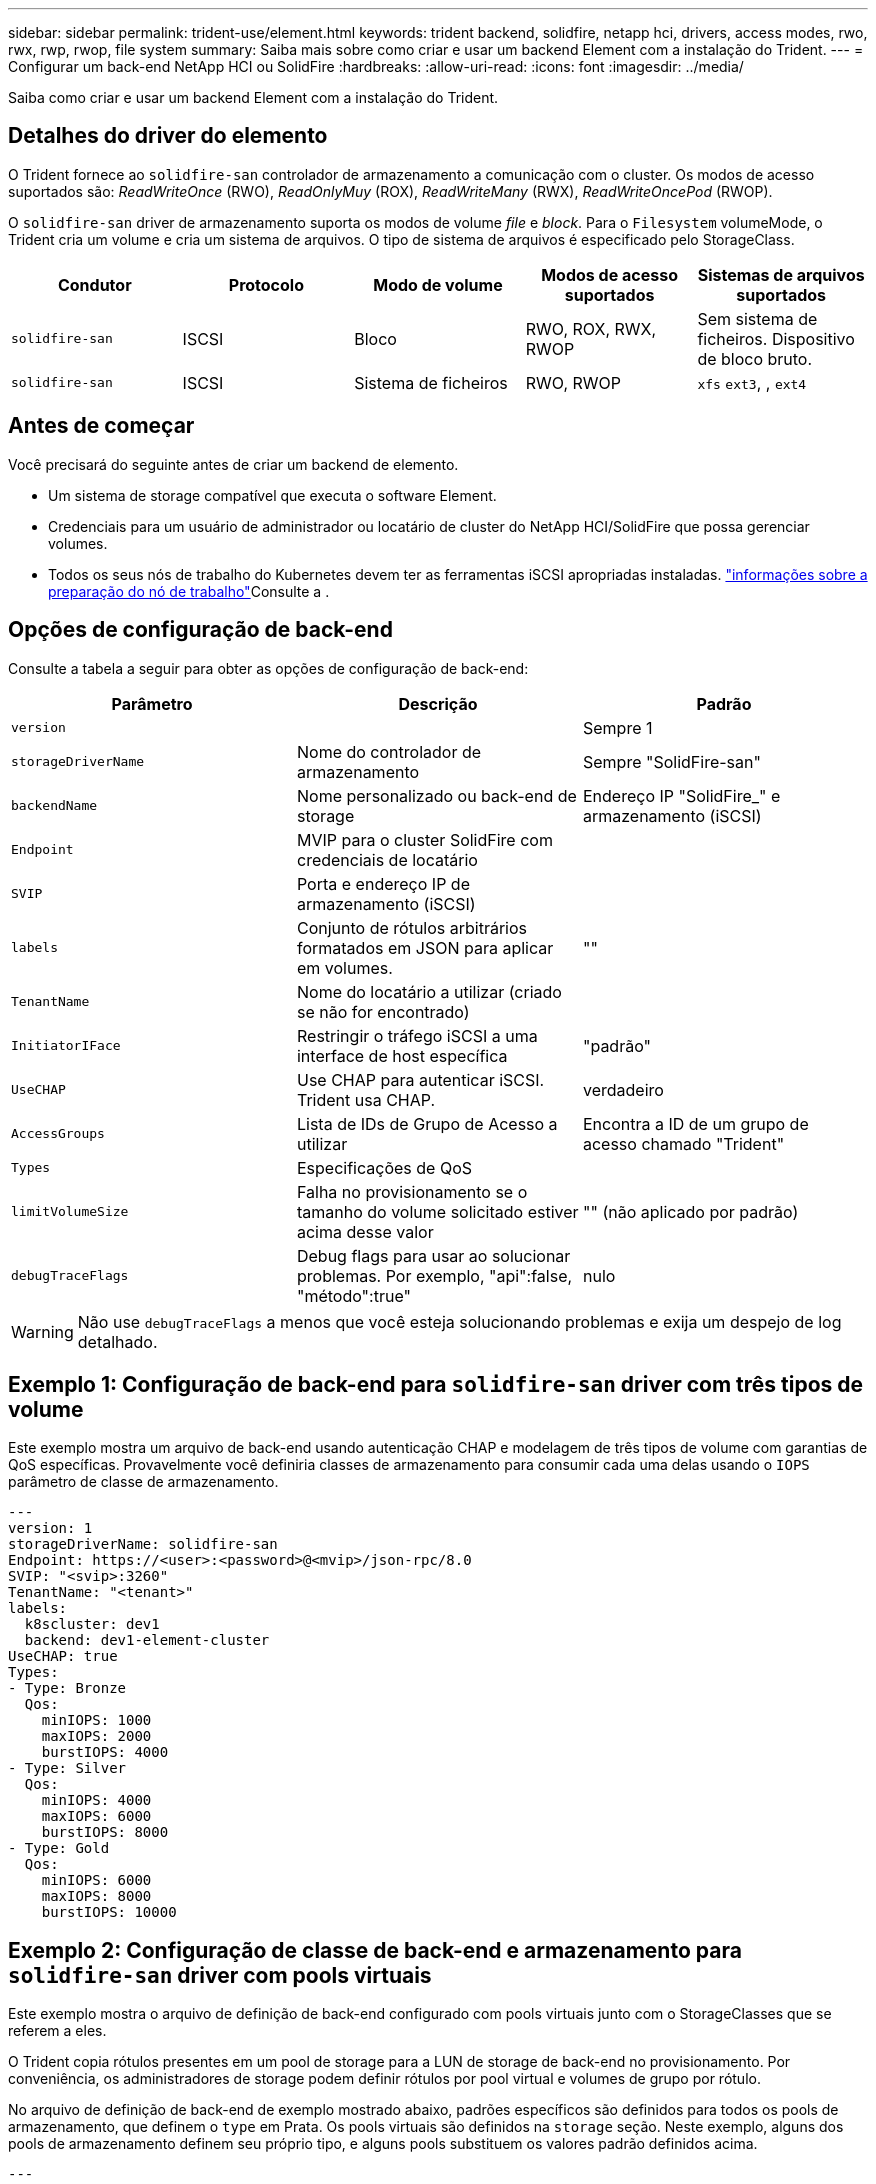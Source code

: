 ---
sidebar: sidebar 
permalink: trident-use/element.html 
keywords: trident backend, solidfire, netapp hci, drivers, access modes, rwo, rwx, rwp, rwop, file system 
summary: Saiba mais sobre como criar e usar um backend Element com a instalação do Trident. 
---
= Configurar um back-end NetApp HCI ou SolidFire
:hardbreaks:
:allow-uri-read: 
:icons: font
:imagesdir: ../media/


[role="lead"]
Saiba como criar e usar um backend Element com a instalação do Trident.



== Detalhes do driver do elemento

O Trident fornece ao `solidfire-san` controlador de armazenamento a comunicação com o cluster. Os modos de acesso suportados são: _ReadWriteOnce_ (RWO), _ReadOnlyMuy_ (ROX), _ReadWriteMany_ (RWX), _ReadWriteOncePod_ (RWOP).

O `solidfire-san` driver de armazenamento suporta os modos de volume _file_ e _block_. Para o `Filesystem` volumeMode, o Trident cria um volume e cria um sistema de arquivos. O tipo de sistema de arquivos é especificado pelo StorageClass.

[cols="5"]
|===
| Condutor | Protocolo | Modo de volume | Modos de acesso suportados | Sistemas de arquivos suportados 


| `solidfire-san`  a| 
ISCSI
 a| 
Bloco
 a| 
RWO, ROX, RWX, RWOP
 a| 
Sem sistema de ficheiros. Dispositivo de bloco bruto.



| `solidfire-san`  a| 
ISCSI
 a| 
Sistema de ficheiros
 a| 
RWO, RWOP
 a| 
`xfs` `ext3`, , `ext4`

|===


== Antes de começar

Você precisará do seguinte antes de criar um backend de elemento.

* Um sistema de storage compatível que executa o software Element.
* Credenciais para um usuário de administrador ou locatário de cluster do NetApp HCI/SolidFire que possa gerenciar volumes.
* Todos os seus nós de trabalho do Kubernetes devem ter as ferramentas iSCSI apropriadas instaladas. link:../trident-use/worker-node-prep.html["informações sobre a preparação do nó de trabalho"]Consulte a .




== Opções de configuração de back-end

Consulte a tabela a seguir para obter as opções de configuração de back-end:

[cols="3"]
|===
| Parâmetro | Descrição | Padrão 


| `version` |  | Sempre 1 


| `storageDriverName` | Nome do controlador de armazenamento | Sempre "SolidFire-san" 


| `backendName` | Nome personalizado ou back-end de storage | Endereço IP "SolidFire_" e armazenamento (iSCSI) 


| `Endpoint` | MVIP para o cluster SolidFire com credenciais de locatário |  


| `SVIP` | Porta e endereço IP de armazenamento (iSCSI) |  


| `labels` | Conjunto de rótulos arbitrários formatados em JSON para aplicar em volumes. | "" 


| `TenantName` | Nome do locatário a utilizar (criado se não for encontrado) |  


| `InitiatorIFace` | Restringir o tráfego iSCSI a uma interface de host específica | "padrão" 


| `UseCHAP` | Use CHAP para autenticar iSCSI. Trident usa CHAP. | verdadeiro 


| `AccessGroups` | Lista de IDs de Grupo de Acesso a utilizar | Encontra a ID de um grupo de acesso chamado "Trident" 


| `Types` | Especificações de QoS |  


| `limitVolumeSize` | Falha no provisionamento se o tamanho do volume solicitado estiver acima desse valor | "" (não aplicado por padrão) 


| `debugTraceFlags` | Debug flags para usar ao solucionar problemas. Por exemplo, "api":false, "método":true" | nulo 
|===

WARNING: Não use `debugTraceFlags` a menos que você esteja solucionando problemas e exija um despejo de log detalhado.



== Exemplo 1: Configuração de back-end para `solidfire-san` driver com três tipos de volume

Este exemplo mostra um arquivo de back-end usando autenticação CHAP e modelagem de três tipos de volume com garantias de QoS específicas. Provavelmente você definiria classes de armazenamento para consumir cada uma delas usando o `IOPS` parâmetro de classe de armazenamento.

[listing]
----
---
version: 1
storageDriverName: solidfire-san
Endpoint: https://<user>:<password>@<mvip>/json-rpc/8.0
SVIP: "<svip>:3260"
TenantName: "<tenant>"
labels:
  k8scluster: dev1
  backend: dev1-element-cluster
UseCHAP: true
Types:
- Type: Bronze
  Qos:
    minIOPS: 1000
    maxIOPS: 2000
    burstIOPS: 4000
- Type: Silver
  Qos:
    minIOPS: 4000
    maxIOPS: 6000
    burstIOPS: 8000
- Type: Gold
  Qos:
    minIOPS: 6000
    maxIOPS: 8000
    burstIOPS: 10000

----


== Exemplo 2: Configuração de classe de back-end e armazenamento para `solidfire-san` driver com pools virtuais

Este exemplo mostra o arquivo de definição de back-end configurado com pools virtuais junto com o StorageClasses que se referem a eles.

O Trident copia rótulos presentes em um pool de storage para a LUN de storage de back-end no provisionamento. Por conveniência, os administradores de storage podem definir rótulos por pool virtual e volumes de grupo por rótulo.

No arquivo de definição de back-end de exemplo mostrado abaixo, padrões específicos são definidos para todos os pools de armazenamento, que definem o `type` em Prata. Os pools virtuais são definidos na `storage` seção. Neste exemplo, alguns dos pools de armazenamento definem seu próprio tipo, e alguns pools substituem os valores padrão definidos acima.

[listing]
----
---
version: 1
storageDriverName: solidfire-san
Endpoint: https://<user>:<password>@<mvip>/json-rpc/8.0
SVIP: "<svip>:3260"
TenantName: "<tenant>"
UseCHAP: true
Types:
- Type: Bronze
  Qos:
    minIOPS: 1000
    maxIOPS: 2000
    burstIOPS: 4000
- Type: Silver
  Qos:
    minIOPS: 4000
    maxIOPS: 6000
    burstIOPS: 8000
- Type: Gold
  Qos:
    minIOPS: 6000
    maxIOPS: 8000
    burstIOPS: 10000
type: Silver
labels:
  store: solidfire
  k8scluster: dev-1-cluster
region: us-east-1
storage:
- labels:
    performance: gold
    cost: '4'
  zone: us-east-1a
  type: Gold
- labels:
    performance: silver
    cost: '3'
  zone: us-east-1b
  type: Silver
- labels:
    performance: bronze
    cost: '2'
  zone: us-east-1c
  type: Bronze
- labels:
    performance: silver
    cost: '1'
  zone: us-east-1d

----
As seguintes definições do StorageClass referem-se aos pools virtuais acima. Usando o `parameters.selector` campo, cada StorageClass chama qual(s) pool(s) virtual(s) pode(m) ser(ão) usado(s) para hospedar um volume. O volume terá os aspetos definidos no pool virtual escolhido.

O primeiro StorageClass ) (`solidfire-gold-four`será mapeado para o primeiro pool virtual. Este é o único pool que oferece desempenho de ouro com um `Volume Type QoS` de ouro. O último StorageClass ) (`solidfire-silver`chama qualquer pool de armazenamento que ofereça um desempenho prateado. O Trident decidirá qual pool virtual é selecionado e garante que o requisito de armazenamento seja atendido.

[listing]
----
apiVersion: storage.k8s.io/v1
kind: StorageClass
metadata:
  name: solidfire-gold-four
provisioner: csi.trident.netapp.io
parameters:
  selector: "performance=gold; cost=4"
  fsType: "ext4"
---
apiVersion: storage.k8s.io/v1
kind: StorageClass
metadata:
  name: solidfire-silver-three
provisioner: csi.trident.netapp.io
parameters:
  selector: "performance=silver; cost=3"
  fsType: "ext4"
---
apiVersion: storage.k8s.io/v1
kind: StorageClass
metadata:
  name: solidfire-bronze-two
provisioner: csi.trident.netapp.io
parameters:
  selector: "performance=bronze; cost=2"
  fsType: "ext4"
---
apiVersion: storage.k8s.io/v1
kind: StorageClass
metadata:
  name: solidfire-silver-one
provisioner: csi.trident.netapp.io
parameters:
  selector: "performance=silver; cost=1"
  fsType: "ext4"
---
apiVersion: storage.k8s.io/v1
kind: StorageClass
metadata:
  name: solidfire-silver
provisioner: csi.trident.netapp.io
parameters:
  selector: "performance=silver"
  fsType: "ext4"
----


== Encontre mais informações

* link:../trident-concepts/vol-access-groups.html["Grupos de acesso de volume"^]

